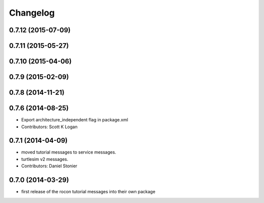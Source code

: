 Changelog
=========

0.7.12 (2015-07-09)
-------------------

0.7.11 (2015-05-27)
-------------------

0.7.10 (2015-04-06)
-------------------

0.7.9 (2015-02-09)
------------------

0.7.8 (2014-11-21)
------------------

0.7.6 (2014-08-25)
------------------
* Export architecture_independent flag in package.xml
* Contributors: Scott K Logan

0.7.1 (2014-04-09)
------------------
* moved tutorial messages to service messages.
* turtlesim v2 messages.
* Contributors: Daniel Stonier

0.7.0 (2014-03-29)
------------------
* first release of the rocon tutorial messages into their own package


